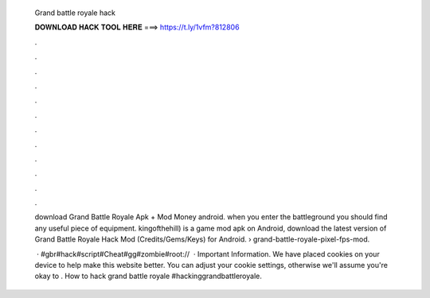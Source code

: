   Grand battle royale hack
  
  
  
  𝐃𝐎𝐖𝐍𝐋𝐎𝐀𝐃 𝐇𝐀𝐂𝐊 𝐓𝐎𝐎𝐋 𝐇𝐄𝐑𝐄 ===> https://t.ly/1vfm?812806
  
  
  
  .
  
  
  
  .
  
  
  
  .
  
  
  
  .
  
  
  
  .
  
  
  
  .
  
  
  
  .
  
  
  
  .
  
  
  
  .
  
  
  
  .
  
  
  
  .
  
  
  
  .
  
  download Grand Battle Royale Apk + Mod Money android. when you enter the battleground you should find any useful piece of equipment. kingofthehill) is a game mod apk on Android, download the latest version of Grand Battle Royale Hack Mod (Credits/Gems/Keys) for Android.  › grand-battle-royale-pixel-fps-mod.
  
   · #gbr#hack#script#Cheat#gg#zombie#root://  · Important Information. We have placed cookies on your device to help make this website better. You can adjust your cookie settings, otherwise we'll assume you're okay to . How to hack grand battle royale #hackinggrandbattleroyale.
